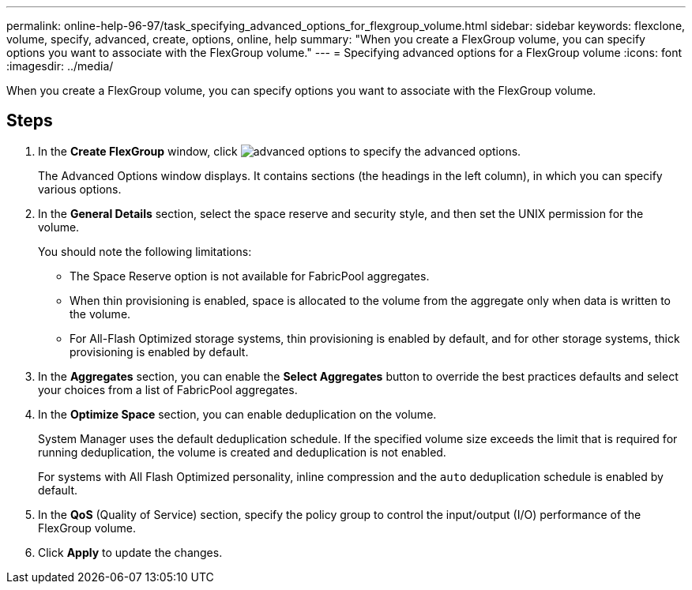 ---
permalink: online-help-96-97/task_specifying_advanced_options_for_flexgroup_volume.html
sidebar: sidebar
keywords: flexclone, volume, specify, advanced, create, options, online, help
summary: "When you create a FlexGroup volume, you can specify options you want to associate with the FlexGroup volume."
---
= Specifying advanced options for a FlexGroup volume
:icons: font
:imagesdir: ../media/

[.lead]
When you create a FlexGroup volume, you can specify options you want to associate with the FlexGroup volume.

== Steps

. In the *Create FlexGroup* window, click image:../media/advanced_options.gif[] to specify the advanced options.
+
The Advanced Options window displays. It contains sections (the headings in the left column), in which you can specify various options.

. In the *General Details* section, select the space reserve and security style, and then set the UNIX permission for the volume.
+
You should note the following limitations:

 ** The Space Reserve option is not available for FabricPool aggregates.
 ** When thin provisioning is enabled, space is allocated to the volume from the aggregate only when data is written to the volume.
 ** For All-Flash Optimized storage systems, thin provisioning is enabled by default, and for other storage systems, thick provisioning is enabled by default.

. In the *Aggregates* section, you can enable the *Select Aggregates* button to override the best practices defaults and select your choices from a list of FabricPool aggregates.
. In the *Optimize Space* section, you can enable deduplication on the volume.
+
System Manager uses the default deduplication schedule. If the specified volume size exceeds the limit that is required for running deduplication, the volume is created and deduplication is not enabled.
+
For systems with All Flash Optimized personality, inline compression and the `auto` deduplication schedule is enabled by default.

. In the *QoS* (Quality of Service) section, specify the policy group to control the input/output (I/O) performance of the FlexGroup volume.
. Click *Apply* to update the changes.
